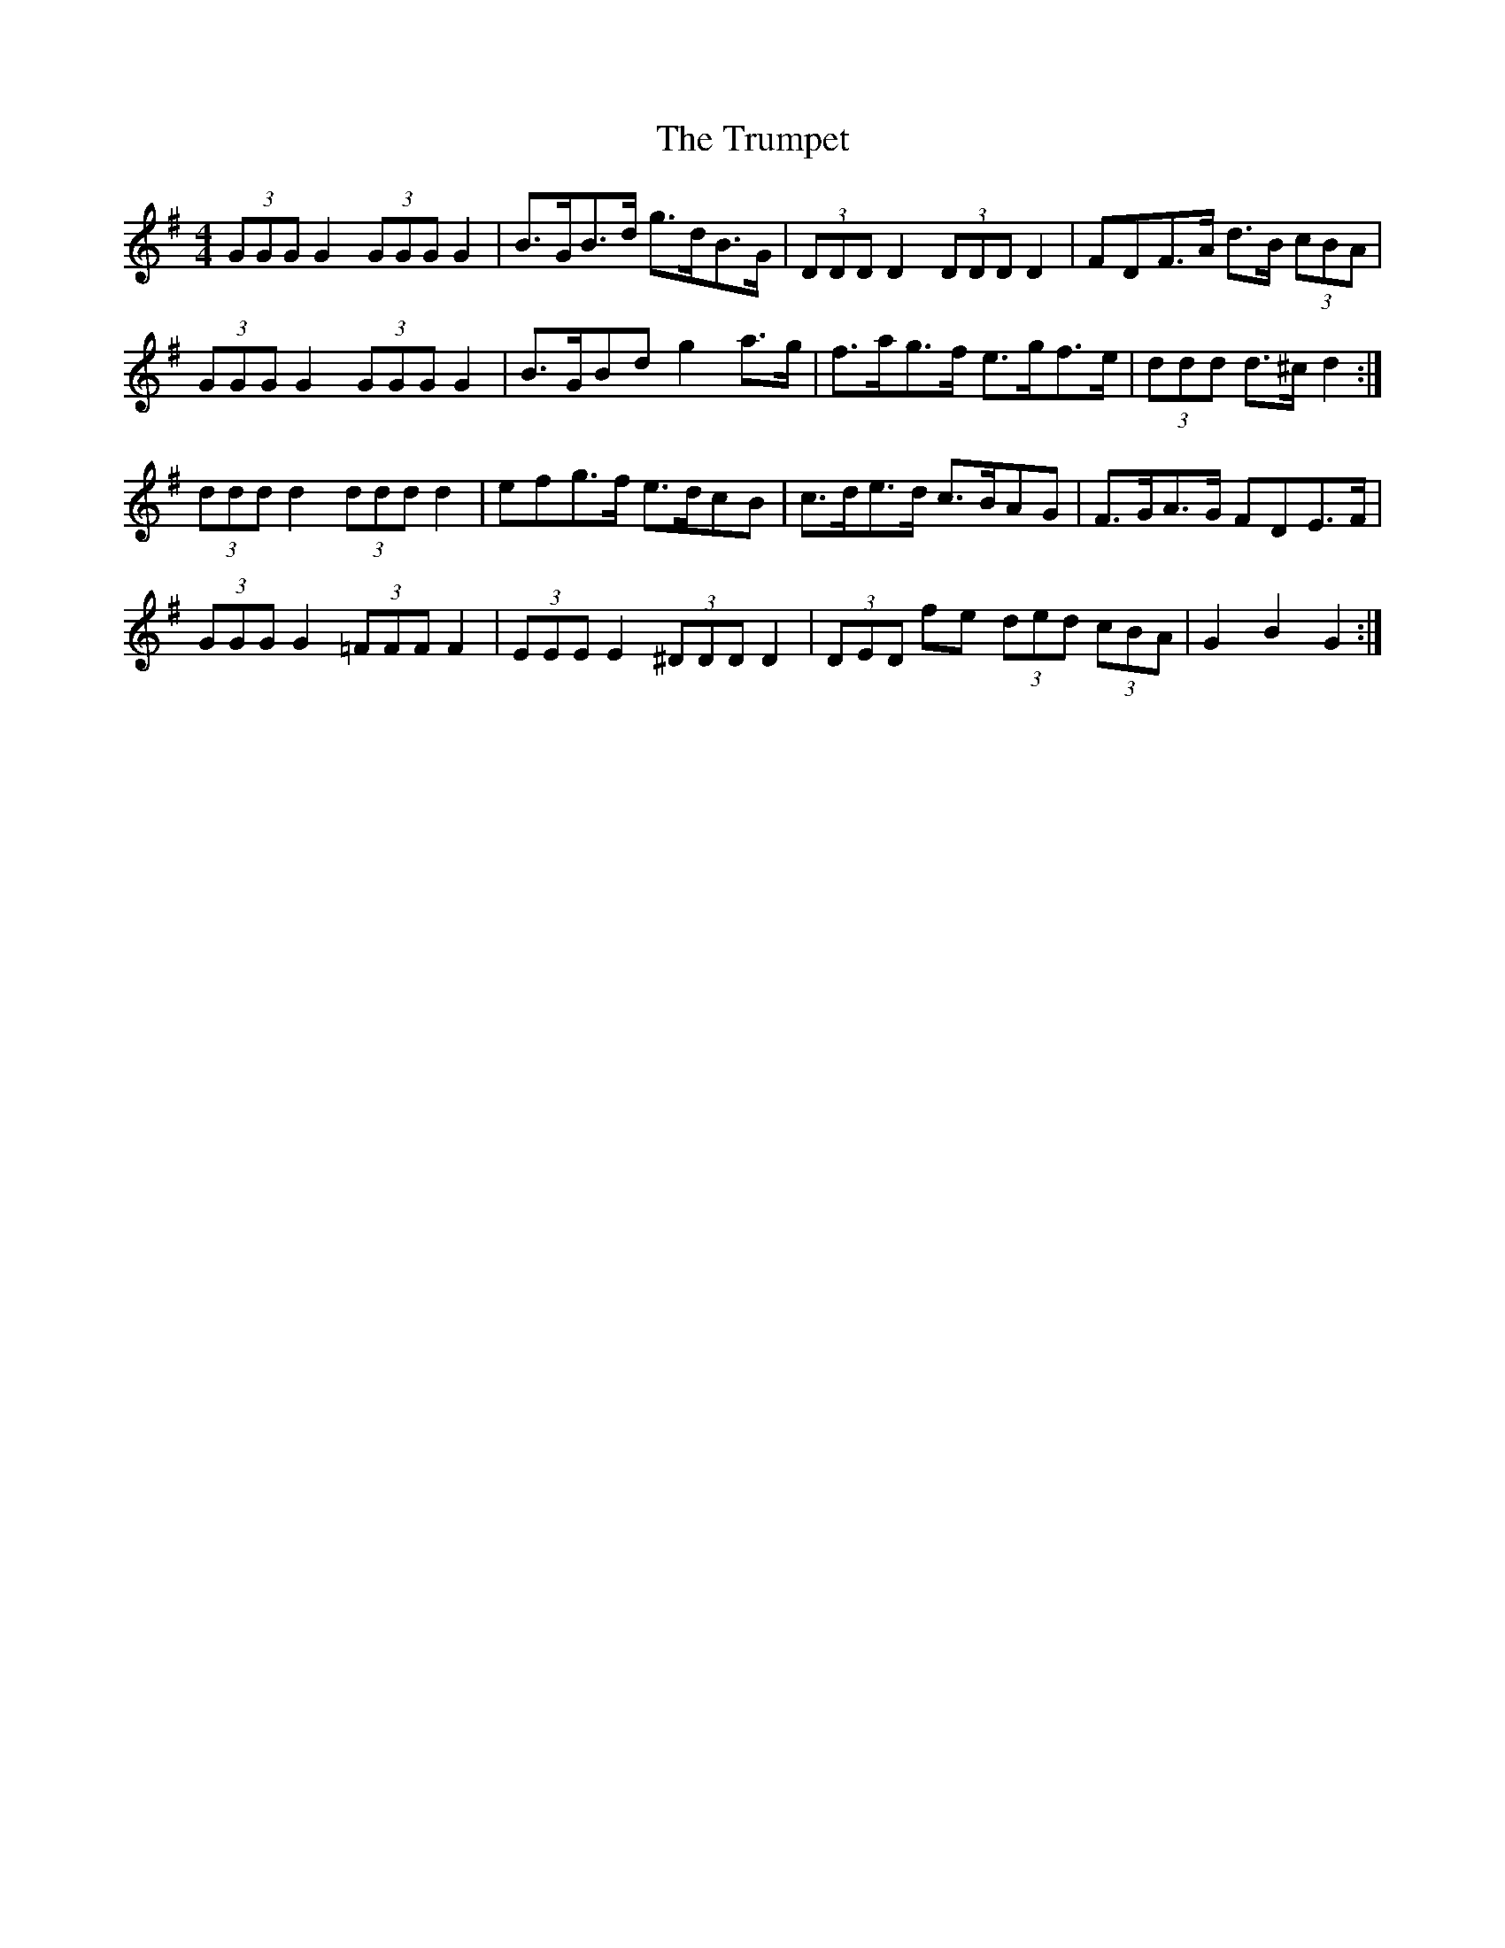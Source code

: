 X: 3
T: The Trumpet
R: hornpipe
M: 4/4
L: 1/8
K: Gmaj
(3GGG G2 (3GGG G2 | B>GB>d g>dB>G | (3DDD D2 (3DDD D2 | F*DF>A d>B (3cBA |
(3GGG G2 (3GGG G2 |B>GB*d g2 a>g|f>ag>f e>gf>e| (3ddd d>^c d2 :|
(3ddd d2 (3ddd d2 | e*fg>f e>dc*B | c>de>d c>BA*G | F>GA>G F*DE>F |
(3GGG G2 (3=FFF F2|(3EEE E2 (3^DDD D2 |(3DED fe (3ded (3cBA | G2 B2 G2 :|
